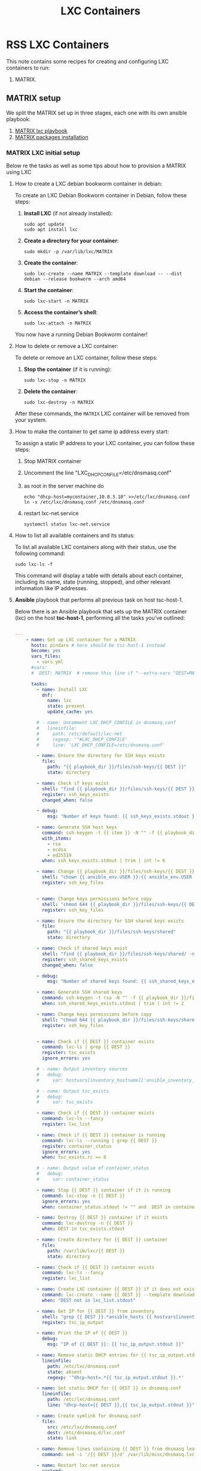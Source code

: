 :PROPERTIES:
:ID:       18d09336-9ce3-4f81-8dac-6251fa29abc0
:GPTEL_MODEL: gpt-4o-mini
:GPTEL_BACKEND: ChatGPT
:GPTEL_SYSTEM: You are a large language model living in Emacs and a helpful assistant. Respond concisely.
:GPTEL_BOUNDS: ((633 . 973) (989 . 1106) (1121 . 1214) (1229 . 1230) (1332 . 1388) (1403 . 1414) (1468 . 1495) (1510 . 1774) (1789 . 1845) (1933 . 2169) (2562 . 2564) (2644 . 2746) (2761 . 2762) (2767 . 2775) (2776 . 2952) (3093 . 3226) (6959 . 6985) (6990 . 6991) (6992 . 6993) (6996 . 7049) (7054 . 7055) (7059 . 7111) (7116 . 7117) (7121 . 7144) (7180 . 7200) (7214 . 7215) (7229 . 7233))
:LXC_NAME: POLLAS++
:OUT_DIR: ansible/tasks/
:END:

#+OPTIONS: toc:nil
#+TOC: headlines
#+title: LXC Containers
#+filetags: :LXC:

* RSS LXC Containers

This note contains some recipes for creating and configuring LXC containers to
run:

1. MATRIX.

** MATRIX setup

We split the MATRIX set up in three stages, each one with its own ansible
playbook:

1. [[id:214611e0-4085-451e-bfb1-fba2f6a2152e][MATRIX lxc playbook]]
2. [[id:6a9266c3-768a-4d72-8248-38aaae095445][MATRIX packages installation]]

*** MATRIX LXC initial setup

Below re the tasks as well as some tips about how to provision a MATRIX using
LXC

**** How to create a LXC debian bookworm container in debian:

To create an LXC Debian Bookworm container in Debian, follow these steps:

1. *Install LXC* (if not already installed):
   #+begin_src shell :tangle no 
   sudo apt update
   sudo apt install lxc
   #+end_src

2. *Create a directory for your container*:
   #+begin_src shell :tangle no
   sudo mkdir -p /var/lib/lxc/MATRIX
   #+end_src

3. *Create the container*:
   #+begin_src shell :tangle no
     sudo lxc-create --name MATRIX --template download -- --dist debian --release bookworm --arch amd64
   #+end_src

4. *Start the container*:
   #+begin_src shell :tangle no
   sudo lxc-start -n MATRIX
   #+end_src

5. *Access the container’s shell*:
   #+begin_src shell :tangle no
   sudo lxc-attach -n MATRIX
   #+end_src

You now have a running Debian Bookworm container!

**** How to delete or remove a LXC container:

To delete or remove an LXC container, follow these steps:

1. *Stop the container* (if it is running):
   #+begin_src shell :tangle no
   sudo lxc-stop -n MATRIX
   #+end_src

2. *Delete the container*:
   #+begin_src shell :tangle no
   sudo lxc-destroy -n MATRIX
   #+end_src

After these commands, the =MATRIX= LXC container will be removed from your
system.

**** How to make the container to get same ip address every start:

To assign a static IP address to your LXC container, you can follow these steps:

1. Stop MATRIX container
2. Uncomment the line "LXC_DHCP_CONFILE=/etc/dnsmasq.conf"
3. as root in the server machine do
   #+begin_src shell :tangle no
     echo "dhcp-host=mycontainer,10.0.3.10" >>/etc/lxc/dnsmasq.conf
     ln -s /etc/lxc/dnsmasq.conf /etc/dnsmasq.conf
   #+end_src
4. restart lxc-net.service
   #+begin_src shell :tangle no
    systemctl status lxc-net.service 
   #+end_src
 
**** How to list all available containers and its status:

To list all available LXC containers along with their status, use the following
command:

#+begin_src shell :tangle no
sudo lxc-ls -f
#+end_src

This command will display a table with details about each container, including
its name, state (running, stopped), and other relevant information like IP
addresses.

**** *Ansible* playbook that performs all previous task on host tsc-host-1.
:PROPERTIES:
:ID:       214611e0-4085-451e-bfb1-fba2f6a2152e
:END:

Below there is an Ansible playbook that sets up the MATRIX container (lxc) on the
host *tsc-host-1*, performing all the tasks you've outlined:

#+begin_src yaml :tangle ansible/tasks/create-lxc-MATRIX.yml

---
    - name: Set up LXC container for a MATRIX
      hosts: pindaro # here should be tsc-host-1 instead
      become: yes
      vars_files:
        - vars.yml
      #vars:
      #  DEST: MATRIX  # remove this line if "--extra-vars "DEST=MATRIX" is passed when calling ansible-playbook

      tasks:
        - name: Install LXC
          dnf:
            name: lxc
            state: present
            update_cache: yes

        # - name: Uncomment LXC_DHCP_CONFILE in dnsmasq.conf
        #   lineinfile:
        #     path: /etc/default/lxc-net
        #     regexp: '^#LXC_DHCP_CONFILE'
        #     line: 'LXC_DHCP_CONFILE=/etc/dnsmasq.conf'

        - name: Ensure the directory for SSH keys exists
          file:
            path: "{{ playbook_dir }}/files/ssh-keys/{{ DEST }}"
            state: directory

        - name: Check if keys exist
          shell: "find {{ playbook_dir }}/files/ssh-keys/{{ DEST }} -name '*key*' | wc -l"
          register: ssh_keys_exists
          changed_when: false

        - debug:
            msg: "Number of keys found: {{ ssh_keys_exists.stdout }}"

        - name: Generate SSH host keys
          command: ssh-keygen -t {{ item }} -N "" -f {{ playbook_dir }}/files/ssh-keys/{{ DEST }}/ssh_host_{{ item }}_key
          with_items:
            - rsa
            - ecdsa
            - ed25519
          when: ssh_keys_exists.stdout | trim | int != 6

        - name: Change {{ playbook_dir }}/files/ssh-keys/{{ DEST }} owner to {{ ansible_env.USER }}
          shell: "chown {{ ansible_env.USER }}:{{ ansible_env.USER }} {{ playbook_dir }}/files/ssh-keys/{{ DEST }}/*"
          register: ssh_key_files


        - name: Change keys permissions before copy
          shell: "chmod 644 {{ playbook_dir }}/files/ssh-keys/{{ DEST }}/*"
          register: ssh_key_files

        - name: Ensure the directory for SSH shared keys exists
          file:
            path: "{{ playbook_dir }}/files/ssh-keys/shared"
            state: directory

        - name: Check if shared keys exist
          shell: "find {{ playbook_dir }}/files/ssh-keys/shared/ -name 'id_rsa_lxc*' | wc -l"
          register: ssh_shared_keys_exists
          changed_when: false

        - debug:
            msg: "Number of shared keys found: {{ ssh_shared_keys_exists.stdout }}"

        - name: Generate SSH shared keys
          command: ssh-keygen -t rsa -N "" -f {{ playbook_dir }}/files/ssh-keys/shared/id_rsa_lxc
          when: ssh_shared_keys_exists.stdout | trim | int != 2

        - name: Change keys permissions before copy
          shell: "chmod 644 {{ playbook_dir }}/files/ssh-keys/shared/*"
          register: ssh_key_files


        - name: Check if {{ DEST }} container exists
          command: lxc-ls | grep {{ DEST }}
          register: tsc_exists
          ignore_errors: yes

        # - name: Output inventory sources
        #   debug:
        #     var: hostvars[inventory_hostname]['ansible_inventory_sources']

        # - name: Output tsc_exists
        #   debug:
        #     var: tsc_exists

        - name: Check if {{ DEST }} container exists
          command: lxc-ls --fancy
          register: lxc_list

        - name: Check if {{ DEST }} container is running
          command: lxc-ls --running | grep {{ DEST }}
          register: container_status
          ignore_errors: yes
          when: tsc_exists.rc == 0

        # - name: Output value of container_status
        #   debug:
        #     var: container_status

        - name: Stop {{ DEST }} container if it is running
          command: lxc-stop -n {{ DEST }}
          ignore_errors: yes
          when: container_status.stdout != "" and  DEST in container_status.stdout_lines

        - name: Destroy {{ DEST }} container if it exists
          command: lxc-destroy -n {{ DEST }}
          when: DEST in tsc_exists.stdout

        - name: Create directory for {{ DEST }} container
          file:
            path: /var/lib/lxc/{{ DEST }}
            state: directory

        - name: Check if {{ DEST }} container exists
          command: lxc-ls --fancy
          register: lxc_list

        - name: Create LXC container {{ DEST }} if it does not exist
          command: lxc-create --name {{ DEST }} --template download -- --dist debian --release bookworm --arch amd64
          when: "DEST not in lxc_list.stdout"

        - name: Get IP for {{ DEST }} from inventory
          shell: "grep {{ DEST }}.*ansible_hosts {{ hostvars[inventory_hostname]['ansible_inventory_sources'][0] }} | awk -F'=' '{print $2}'"
          register: tsc_ip_output

        - name: Print the IP of {{ DEST }}
          debug:
            msg: "IP of {{ DEST }}: {{ tsc_ip_output.stdout }}"

        - name: Remove static DHCP entries for {{ tsc_ip_output.stdout }} in dnsmasq.conf
          lineinfile:
            path: /etc/lxc/dnsmasq.conf
            state: absent
            regexp: '^dhcp-host=.*{{ tsc_ip_output.stdout }}.*'

        - name: Set static DHCP for {{ DEST }} in dnsmasq.conf
          lineinfile:
            path: /etc/lxc/dnsmasq.conf
            line: "dhcp-host={{ DEST }},{{ tsc_ip_output.stdout }}"

        - name: Create symlink for dnsmasq.conf
          file:
            src: /etc/lxc/dnsmasq.conf
            dest: /etc/dnsmasq.d/lxc.conf
            state: link

        - name: Remove lines containing {{ DEST }} from dnsmasq leases file
          command: sed -i '/{{ DEST }}/d' /var/lib/misc/dnsmasq.lxcbr0.leases

        - name: Restart lxc-net service
          systemd:
            name: lxc-net
            state: restarted

        - name: Start LXC container {{ DEST }}
          command: lxc-start -n {{ DEST }}
          when: "DEST not in lxc_list.stdout"

        - name: Check if {{ DEST }} container is running
          command: lxc-info -n {{ DEST }} -s
          register: container_status
          ignore_errors: true

        - name: Install OpenSSH server in {{ DEST }}
          command: lxc-attach -n {{ DEST }} -- apt-get install -y openssh-server
          when: container_status.rc == 0

        - name: Install Python3 in {{ DEST }}
          command: lxc-attach -n {{ DEST }} -- apt-get install -y python3 python-apt-common
          when: container_status.rc == 0

        # - name: Copy SSH host keys to {{ DEST }}
        #   command: lxc-file push {{ playbook_dir }}/files/ssh-keys/{{ DEST }}/* {{ DEST }}/etc/ssh/
        #   when: container_status.rc == 0

        - name: Get list of SSH host keys
          shell: "find {{ playbook_dir }}/files/ssh-keys/{{ DEST }} -name '*key*'"
          register: ssh_key_files

        - name: Copy SSH host keys to /var/lib/lxc/{{ DEST }}/rootfs/etc/ssh/
          copy:
            src: "{{ item }}"
            dest: "/var/lib/lxc/{{ DEST }}/rootfs/etc/ssh/"
            owner: root
            group: root
            mode: '0600'
          with_items: "{{ ssh_key_files.stdout_lines }}"

        - name: Change keys permissions after copy
          shell: "chmod 600 {{ playbook_dir }}/files/ssh-keys/shared/*"
          register: ssh_key_files

        - name: Change keys permissions after copy
          shell: "chmod 644 {{ playbook_dir }}/files/ssh-keys/shared/*pub"
          register: ssh_key_files

        - name: Change public keys permissions after copy
          shell: "chmod 644 /var/lib/lxc/{{ DEST }}/rootfs/etc/ssh/*pub"

        - name: Restart SSH service in {{ DEST }}
          command: lxc-attach -n {{ DEST }} -- /etc/init.d/ssh restart

        - name: Set root password for {{ DEST }}
          command: lxc-attach -n {{ DEST }} -- sh -c "echo 'root:finiquito' | chpasswd"

        - name: Create user {{ lxc_username }}
          command: lxc-attach -n {{ DEST }} -- adduser --disabled-password --gecos "" --uid 1001 {{ lxc_username }}

        - name: Create group inside container (GID 300)
          command: lxc-attach -n {{ DEST }} -- bash -c "groupadd -g 300 devpl"

        - name: Create user {{ lxc_username }} with password
          command: lxc-attach -n {{ DEST }} -- sh -c "echo '{{ lxc_username }}:{{ lxc_username }}' | chpasswd"

        - name: Add user {{ lxc_username }} to the devpl group
          command: lxc-attach -n {{ DEST }} -- usermod -aG devpl {{ lxc_username }}

        - name: create git-carlos
          command: lxc-attach -n {{ DEST }} -- mkdir -p /home/{{ lxc_username }}/git-carlos/git-hub

        - name: chown git-carlos
          command: lxc-attach -n {{ DEST }} -- chown -R {{ lxc_username }}:{{ lxc_username }} /home/{{ lxc_username }}/git-carlos

        - name: Add user {{ lxc_username }} to the sudo group
          command: lxc-attach -n {{ DEST }} -- usermod -aG sudo {{ lxc_username }}

        - name: Allow members of the sudo group to run sudo without a password
          become: yes
          become_method: sudo
          lineinfile:
            path:  "/var/lib/lxc/{{ DEST }}/rootfs/etc/sudoers"
            regexp: '^%sudo'
            line: '%sudo ALL=(ALL:ALL) NOPASSWD: ALL'

        - name: Restart sudo
          command: lxc-attach -n {{ DEST }} -- /etc/init.d/sudo restart

        - name: Create dir /home/{{ lxc_username }}/.ssh
          command: lxc-attach -n {{ DEST }} -- sh -c "mkdir -p /home/{{ lxc_username }}/.ssh; chown -R {{ lxc_username }}:{{ lxc_username }} /home/{{ lxc_username }}/.ssh"

        - name: Get list of SSH shared keys
          shell: "find {{ playbook_dir }}/files/ssh-keys/shared -name 'id_rsa_lxc*'"
          register: ssh_shared_keys_files

        - name: Copy SSH shared keys to /var/lib/lxc/{{ DEST }}/rootfs/home/{{ lxc_username }}/.ssh/
          copy:
            src: "{{ item }}"
            dest: "/var/lib/lxc/{{ DEST }}/rootfs/home/{{ lxc_username }}/.ssh/"
            owner: root
            group: root
            mode: '0600'
          with_items: "{{ ssh_shared_keys_files.stdout_lines }}"

        - name: Change public keys permissions after copy
          shell: "chmod 644 /var/lib/lxc/{{ DEST }}/rootfs/home/{{ lxc_username }}/.ssh/*pub"

        - name: Generate authorized_keys
          command: lxc-attach -n {{ DEST }} -- sh -c "cat /home/{{ lxc_username }}/.ssh/id_rsa_lxc.pub > /home/{{ lxc_username }}/.ssh/authorized_keys; chmod 600  /home/{{ lxc_username }}/.ssh/authorized_keys"

        - name: Create dir /home/concesion/.ssh
          command: lxc-attach -n {{ DEST }} -- sh -c "chown -R {{ lxc_username }}:{{ lxc_username }} /home/{{ lxc_username }}/.ssh"

        - name: Install packages (batch 1)
          command: lxc-attach -n {{ DEST }} -- sh -c "apt-get install -y {{ item }}"
          loop:
            - wget
            - curl

        - name: Remove sources.list file from {{ DEST }}
          command: lxc-attach -n {{ DEST }} -- rm -f /etc/apt/sources.list

        - name: Set sources lists
          command: lxc-attach -n {{ DEST }} -- sh -c "echo {{ item }} >> /etc/apt/sources.list"
          loop:
            - "# generated by ansible"
            - "deb http://deb.debian.org/debian/ bookworm main contrib non-free-firmware"
            - "deb-src http://deb.debian.org/debian/ bookworm main contrib non-free-firmware"
            - "deb http://security.debian.org/debian-security bookworm-security main contrib non-free-firmware"
            - "deb-src http://security.debian.org/debian-security bookworm-security main contrib non-free-firmware"
            - "deb http://deb.debian.org/debian/ bookworm-updates main contrib non-free-firmware"
            - "deb-src http://deb.debian.org/debian/ bookworm-updates main contrib non-free-firmware"

        # - name: Get keys for web.deb-multimedia.org
        #   command: lxc-attach -n {{ DEST }} -- sh -c "wget http://www.deb-multimedia.org/pool/main/d/deb-multimedia-keyring/deb-multimedia-keyring_2016.8.1_all.deb; dpkg -i deb-multimedia-keyring_2016.8.1_all.deb"

        - name: Update sources
          command: lxc-attach -n {{ DEST }} -- sh -c "apt-get update"

        # - name: Add mount entry to git-carlos
        #   lineinfile:
        #     path: /var/lib/lxc/{{ DEST }}/config
        #     line: "lxc.mount.entry = /home/sice/git-sice home/{{ lxc_username }}/git-carlos none bind 0 0"
        #     create: yes # Create the file if it doesn't exist
        #     state: present # Ensure the line is present

        - name: Add mount entry to git-hub
          lineinfile:
            path: /var/lib/lxc/{{ DEST }}/config
            line: "lxc.mount.entry = /home/carlos/git-carlos/git-hub home/{{ lxc_username }}/git-carlos/git-hub none bind 0 0"
            create: yes # Create the file if it doesn't exist
            state: present # Ensure the line is present

        - name: Stop {{ DEST }} container if it is running
          command: lxc-stop -n {{ DEST }}
          ignore_errors: yes

        - name: Pause for 5 seconds
          wait_for:
            delay: 1
            timeout: 5

        - name: Remove lines containing {{ DEST }} from dnsmasq leases file
          command: sed -i '/{{ DEST }}/d' /var/lib/misc/dnsmasq.lxcbr0.leases

        - name: Restart lxc-net service
          systemd:
            name: lxc-net
            state: restarted

        - name: Pause for 10 seconds
          wait_for:
            delay: 1
            timeout: 3

        - name: Start LXC container {{ DEST }}
          command: lxc-start {{ DEST }}

        - name: Pause for 5 seconds
          wait_for:
            delay: 1
            timeout: 5


        - name: List all LXC containers
          command: lxc-ls -f
          register: lxc_list_final

        - name: Display all LXC containers
          debug:
            var: lxc_list_final.stdout_lines
#+end_src


***** Notes:

1. Clonar el repositorio con la configuración de ansible
    #+begin_src sh :tangle no
      # this file is ansible.cfg in the root of the project
      git clone https://github.com/ceblan/Howto-LXC.git
      cd Howto-LXC
   #+end_src
  
2. =Ensure you have =ansible= installed and configured on your control
   machine. It's recommended to have ssh keys to access the hosts and guests.
   
   #+begin_src conf :tangle no
     # this file is ansible.cfg in the root of the project
     [defaults]
     inventory = hosts
     private_key_file = ~/.ssh/id_rsa_lxc # create thix key for the project
     remote_user = concesion
   #+end_src

3. Ensure you create a directory /ssh-keys/ with with the host-keys and the
   shared-keys to avoid ssh problems when container is regenerated
    #+begin_src sh :tangle no
      # this file is ansible.cfg in the root of the project
      sudo mkdir -p ssh-keys/MATRIX
      sudo cp /etc/ssh/ssh_host* ssh-keys/MATRIX
      sudo mkdir -p ssh-keys/shared
      ssh-keygen -t rsa -b 2048 -f ./ssh-keys/shared/id_rsa_lxc
   #+end_src
 
   

4. =Adjust your inventory file to include tsc-host-1.=

   #+begin_src conf :tangle no
     # this file is inventory.ini in the root of the project
     [lxc_hosts]
     uberrimus ansible_host=127.0.0.1
     tpcc-host-1 ansible_host=172.30.2.3
     [lxc_guests]
     MATRIX ansible_hosts=10.0.3.40
     MATRIX ansible_user=concesion
     MATRIX ansible_hosts=10.0.3.11
     MATRIX ansible_user=concesion
     MATRIX-2 ansible_hosts=10.0.3.12
     MATRIX-2 ansible_user=concesion
     #+end_src
  
5. Run the playbook with:
   #+begin_src shell :tangle no
     cd ansible
     ansible-playbook -i inventory.ini tasks/create-lxc-MATRIX.yml --extra-vars "DEST=MATRIX"
   #+end_src
 
*** MATRIX packages installation.

**** Various packages
:PROPERTIES:
:ID:       6a9266c3-768a-4d72-8248-38aaae095445
:END:

Instalation of Package requirements

#+begin_src yaml :tangle ansible/tasks/install-packages-MATRIX.yml
  ---
  - name: Set up MATRIX packages
    hosts: all # here should be tsc-host-1 instead
    become_method: sudo
    become: true
    #vars_prompt:
      #- name: "ansible_become_pass"
        #prompt: "Enter your sudo password in remote server"
        #private: yes


    tasks:
      # - name: apt update
      #   become: yes
      #   command: apt update

      - name: avoid tshark config to block installation #esto es para que no pregunte lo del setuid y se bloquee
        become: yes
        shell: echo "wireshark-common wireshark-common/install-setuid boolean true" | sudo debconf-set-selections

      - name: Set APT to not install recommended packages
        copy:
          dest: /etc/apt/apt.conf.d/01norecommend
          content: |
            APT::Install-Recommends "0";
            APT::Install-Suggests "0";

      - name: Update APT package index
        apt:
          update_cache: yes

      - name: Install required packages
        become: yes
        become_method: sudo
        apt:
          name:
            - vim
            - munin
            - munin-node
            - psmisc
            - daemon
            - acl
            - rsyslog-relp
            - net-tools
            - htop
            - socat
            - python3-pip
            - make
            - gcc
            - libglib2.0-dev
            - bash-completion
            - libssl-dev
            - libpq-dev
            - libsqlite3-dev
            - libjpeg-dev
            - libpng-dev
            - libcurl4-openssl-dev
            - liblivemedia-dev
            - libavcodec-dev
            - libavformat-dev
            - libswscale-dev
            - g++
            - libmodbus-dev
            - libgtop2-dev
            - libgtk-3-dev
            - libhiredis-dev
            - libjansson-dev
            - libjson-glib-dev
            - json-glib-tools
            - gawk
          state: present
          install_recommends: no
#+end_src

***** Notes:

  
1. Run the playbook with:
   #+begin_src shell :tangle no
     cd ansible 
     ansible-playbook -i inventory.ini tasks/install-packages-MATRIX.yml -l MATRIX
   #+end_src
